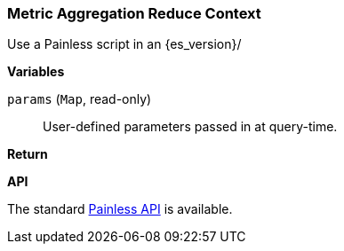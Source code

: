 [[painless-metric-agg-reduce-context]]
=== Metric Aggregation Reduce Context

Use a Painless script in an {es_version}/

*Variables*

`params` (`Map`, read-only)::
        User-defined parameters passed in at query-time.

*Return*


*API*

The standard <<painless-api-reference, Painless API>> is available.